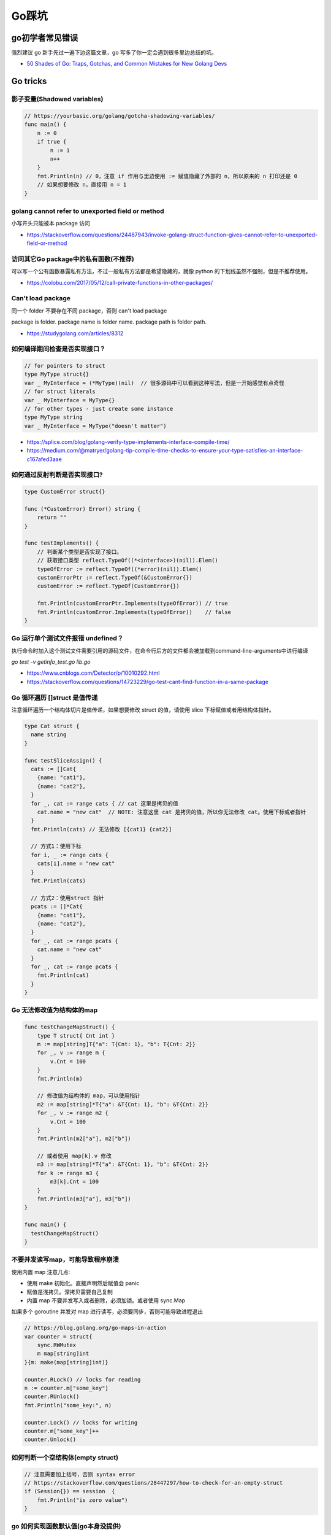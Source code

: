 .. _gotricks:

Go踩坑
=====================================================================

go初学者常见错误
---------------------------------------------------------------
强烈建议 go 新手先过一遍下边这篇文章，go 写多了你一定会遇到很多里边总结的坑。

- `50 Shades of Go: Traps, Gotchas, and Common Mistakes for New Golang Devs  <http://devs.cloudimmunity.com/gotchas-and-common-mistakes-in-go-golang/>`_

Go tricks
--------------------------------------------------

影子变量(Shadowed variables)
>>>>>>>>>>>>>>>>>>>>>>>>>>>>>>>>>>>>>>>>>>>>>>>>>>>>>>>>>>>>>>>

.. code-block:: go

    // https://yourbasic.org/golang/gotcha-shadowing-variables/
    func main() {
        n := 0
        if true {
            n := 1
            n++
        }
        fmt.Println(n) // 0，注意 if 作用与里边使用 := 赋值隐藏了外部的 n，所以原来的 n 打印还是 0
        // 如果想要修改 n，直接用 n = 1
    }

golang cannot refer to unexported field or method
>>>>>>>>>>>>>>>>>>>>>>>>>>>>>>>>>>>>>>>>>>>>>>>>>>>>>>>>>>>>>>>

小写开头只能被本 package 访问

- https://stackoverflow.com/questions/24487943/invoke-golang-struct-function-gives-cannot-refer-to-unexported-field-or-method

访问其它Go package中的私有函数(不推荐)
>>>>>>>>>>>>>>>>>>>>>>>>>>>>>>>>>>>>>>>>>>>>>>>>>>>>>>>>>>>>>>>

可以写一个公有函数暴露私有方法，不过一般私有方法都是希望隐藏的，就像 python 的下划线虽然不强制，但是不推荐使用。

- https://colobu.com/2017/05/12/call-private-functions-in-other-packages/

Can't load package
>>>>>>>>>>>>>>>>>>>>>>>>>>>>>>>>>>>>>>>>>>>>>>>>>>>>>>>>>>>>>>>
同一个 folder 不要存在不同 package，否则 can't load package

package is folder.  package name is folder name.  package path is folder path.

- https://studygolang.com/articles/8312


如何编译期间检查是否实现接口？
>>>>>>>>>>>>>>>>>>>>>>>>>>>>>>>>>

.. code-block:: go

    // for pointers to struct
    type MyType struct{}
    var _ MyInterface = (*MyType)(nil)  // 很多源码中可以看到这种写法，但是一开始感觉有点奇怪
    // for struct literals
    var _ MyInterface = MyType{}
    // for other types - just create some instance
    type MyType string
    var _ MyInterface = MyType("doesn't matter")

- https://splice.com/blog/golang-verify-type-implements-interface-compile-time/
- https://medium.com/@matryer/golang-tip-compile-time-checks-to-ensure-your-type-satisfies-an-interface-c167afed3aae


如何通过反射判断是否实现接口?
>>>>>>>>>>>>>>>>>>>>>>>>>>>>>>>>>

.. code-block:: go

    type CustomError struct{}

    func (*CustomError) Error() string {
        return ""
    }

    func testImplements() {
        // 判断某个类型是否实现了接口。
        // 获取接口类型 reflect.TypeOf((*<interface>)(nil)).Elem()
        typeOfError := reflect.TypeOf((*error)(nil)).Elem()
        customErrorPtr := reflect.TypeOf(&CustomError{})
        customError := reflect.TypeOf(CustomError{})

        fmt.Println(customErrorPtr.Implements(typeOfError)) // true
        fmt.Println(customError.Implements(typeOfError))    // false
    }


Go 运行单个测试文件报错 undefined？
>>>>>>>>>>>>>>>>>>>>>>>>>>>>>>>>>>>>>>>>>>>>>>>>>>>>>>>>>>>>>>>

执行命令时加入这个测试文件需要引用的源码文件，在命令行后方的文件都会被加载到command-line-arguments中进行编译

`go test -v getinfo_test.go  lib.go`

- https://www.cnblogs.com/Detector/p/10010292.html
- https://stackoverflow.com/questions/14723229/go-test-cant-find-function-in-a-same-package

Go 循环遍历 []struct 是值传递
>>>>>>>>>>>>>>>>>>>>>>>>>>>>>>>>>>>
注意循环遍历一个结构体切片是值传递，如果想要修改 struct 的值，请使用 slice 下标赋值或者用结构体指针。

.. code-block:: go

    type Cat struct {
      name string
    }

    func testSliceAssign() {
      cats := []Cat{
        {name: "cat1"},
        {name: "cat2"},
      }
      for _, cat := range cats { // cat 这里是拷贝的值
        cat.name = "new cat"  // NOTE: 注意这里 cat 是拷贝的值，所以你无法修改 cat。使用下标或者指针
      }
      fmt.Println(cats) // 无法修改 [{cat1} {cat2}]

      // 方式1：使用下标
      for i, _ := range cats {
        cats[i].name = "new cat"
      }
      fmt.Println(cats)

      // 方式2：使用struct 指针
      pcats := []*Cat{
        {name: "cat1"},
        {name: "cat2"},
      }
      for _, cat := range pcats {
        cat.name = "new cat"
      }
      for _, cat := range pcats {
        fmt.Println(cat)
      }
    }

Go 无法修改值为结构体的map
>>>>>>>>>>>>>>>>>>>>>>>>>>>>>>>>>>>

.. code-block:: go

    func testChangeMapStruct() {
        type T struct{ Cnt int }
        m := map[string]T{"a": T{Cnt: 1}, "b": T{Cnt: 2}}
        for _, v := range m {
            v.Cnt = 100
        }
        fmt.Println(m)

        // 修改值为结构体的 map，可以使用指针
        m2 := map[string]*T{"a": &T{Cnt: 1}, "b": &T{Cnt: 2}}
        for _, v := range m2 {
            v.Cnt = 100
        }
        fmt.Println(m2["a"], m2["b"])

        // 或者使用 map[k].v 修改
        m3 := map[string]*T{"a": &T{Cnt: 1}, "b": &T{Cnt: 2}}
        for k := range m3 {
            m3[k].Cnt = 100
        }
        fmt.Println(m3["a"], m3["b"])
    }

    func main() {
      testChangeMapStruct()
    }

不要并发读写map，可能导致程序崩溃
>>>>>>>>>>>>>>>>>>>>>>>>>>>>>>>>>>>>>>>>>
使用内置 map 注意几点:

- 使用 make 初始化。直接声明然后赋值会 panic
- 赋值是浅拷贝。深拷贝需要自己复制
- 内置 map 不要并发写入或者删除，必须加锁。或者使用 sync.Map

如果多个 goroutine 并发对 map 进行读写，必须要同步，否则可能导致进程退出

.. code-block:: go

    // https://blog.golang.org/go-maps-in-action
    var counter = struct{
        sync.RWMutex
        m map[string]int
    }{m: make(map[string]int)}

    counter.RLock() // locks for reading
    n := counter.m["some_key"]
    counter.RUnlock()
    fmt.Println("some_key:", n)

    counter.Lock() // locks for writing
    counter.m["some_key"]++
    counter.Unlock()

如何判断一个空结构体(empty struct)
>>>>>>>>>>>>>>>>>>>>>>>>>>>>>>>>>>>

.. code-block:: go

    // 注意需要加上括号，否则 syntax error
    // https://stackoverflow.com/questions/28447297/how-to-check-for-an-empty-struct
    if (Session{}) == session  {
        fmt.Println("is zero value")
    }

go 如何实现函数默认值(go本身没提供)
>>>>>>>>>>>>>>>>>>>>>>>>>>>>>>>>>>>>>

.. code-block:: go

    // https://stackoverflow.com/questions/19612449/default-value-in-gos-method
    // 可以通过传递零值或者 nil 的方式来判断。
    // Both parameters are optional, use empty string for default value
    func Concat1(a string, b int) string {
      if a == "" {
        a = "default-a"
      }
      if b == 0 {
        b = 5
      }

      return fmt.Sprintf("%s%d", a, b)
    }


go 初始化 slice/map 的区别
>>>>>>>>>>>>>>>>>>>>>>>>>>>>>>>>>>>>>
直接看代码，注意 map 赋值之前需要先 make 创建，直接给一个 nil map 赋值会 panic，但是 slice 却可以直接声明然后 append。
如果是一个 struct 包含了 map，你应该在构造函数里进行 make 初始化，否则直接赋值也会 panic。

.. code-block:: go

    // 初始化一个全局 map 可以用 make，防止第一次赋值 nil map 会 panic
    var globalMap = make(map[string]string) // 之后可以在 init() 函数初始化

    func main() {
            var intSlice []int // 注意可以直接声明一个 slice 然后 append
            fmt.Println(intSlice)
            intSlice = append(intSlice, 1)
            fmt.Println(intSlice)

            // 已知最大容量的情况下，建议 make 初始化，可以避免重新分配内存提升效率
            maxCap := 3
            intSlice2 := make([]int, 0, maxCap)
            fmt.Println(intSlice2)

            m2 := make(map[int]int) // 如果是 map 要先 make 才可以，否则 panic
            m2[1] = 1 // ok
            fmt.Println(m2)

            // 直接声明然后赋值就会 panic。有一些 struct 包含了 map 结构体成员，构造函数里需要注意初始化 map，否则直接赋值panic
            // https://stackoverflow.com/questions/27553399/golang-how-to-initialize-a-map-field-within-a-struct
            var m1 map[int]int
            m1[1] = 1          // NOTE: panic ! 注意这样会panic 啊！！!
            fmt.Println(m1)

            type T struct {
                m map[int][int]
            }
            func NewT() T {
                return T{m: make(map[int]int)}
                // return T{m: map[int]int{}}
            }
    }


go 没有内置的 set 结构
>>>>>>>>>>>>>>>>>>>>>>>>>>>>>>>>>
go 目前没有提供泛型，也没提供一个统一的 set 数据结构。可以使用 map[string]bool 来模拟 set(注意并发安全)。
或者使用第三方提供的 set 类型。

- https://github.com/deckarep/golang-set
- https://stackoverflow.com/questions/34018908/golang-why-dont-we-have-a-set-datastructure

编译 tag 的作用
>>>>>>>>>>>>>>>>>>>>>>>>>>>>>>>>>

.. code-block:: go

    // +build linux,386 darwin,!cgo

- https://golang.org/pkg/go/build/

Application auto build versioning
>>>>>>>>>>>>>>>>>>>>>>>>>>>>>>>>>>>>

给 build 的二进制文件加上版本号，注意如果命令中输出有空格，需要加上单引号。
这样我们可以每次运行二进制文件的时候打印构建时间，当前的版本等信息。

.. code-block:: go

    // +build linux,386 darwin,!cgo
    package main

    import "fmt"
    var xyz string
    func main() {
        fmt.Println(xyz)
    }
    // $ go run -ldflags "-X main.xyz=abc" main.go
    // go build -ldflags "-X main.minversion=`date -u +.%Y%m%d.%H%M%S`" service.go
    // go build  -ldflags "-X 'main.time=$(date -u --rfc-3339=seconds)' -X 'main.git=$(git log --pretty=format:"%h" -1)'"  main.go

- https://stackoverflow.com/questions/11354518/application-auto-build-versioning


Go JSON 空值处理的一些坑，看示例
>>>>>>>>>>>>>>>>>>>>>>>>>>>>>>>>>

.. code-block:: go

    package main

    import (
            "encoding/json"
            "fmt"
    )

    // https://www.sohamkamani.com/blog/golang/2018-07-19-golang-omitempty/
    // omitempty 对于0值和，nil，pointer 的处理需要注意下坑。

    func testNormal() {
            type Dog struct {
                    Breed    string
                    WeightKg int
            }
            d := Dog{
                    Breed:    "dalmation",
                    WeightKg: 45,
            }
            b, _ := json.Marshal(d)
            fmt.Println(string(b)) // {"Breed":"dalmation","WeightKg":45}
    }

    func testOmit() {
            type Dog struct {
                    Breed    string
                    WeightKg int
            }
            d := Dog{
                    Breed: "pug",
            }
            b, _ := json.Marshal(d)
            fmt.Println(string(b)) //{"Breed":"pug","WeightKg":0}
            // 注意没填的字段输出0，如果不想输出0呢？比如想输出 null 或者压根不输出这个字段
    }

    func testOmitEmpty() {
            type Dog struct {
                    Breed string
                    // The first comma below is to separate the name tag from the omitempty tag
                    WeightKg int `json:",omitempty"`
            }
            d := Dog{
                    Breed: "pug",
            }
            b, _ := json.Marshal(d)
            fmt.Println(string(b)) // {"Breed":"pug"}
    }

    func testValuesCannotBeOmitted() {
            type dimension struct {
                    Height int
                    Width  int
            }

            type Dog struct {
                    Breed    string
                    WeightKg int
                    Size     dimension `json:",omitempty"`
            }

            d := Dog{
                    Breed: "pug",
            }
            b, _ := json.Marshal(d)
            fmt.Println(string(b)) //{"Breed":"pug","WeightKg":0,"Size":{"Height":0,"Width":0}}

    }

    func testValuesCannotBeOmittedButUsePointer() {
            type dimension struct {
                    Height int
                    Width  int
            }

            type Dog struct {
                    Breed    string
                    WeightKg int
                    Size     *dimension `json:",omitempty"` //和上一个不同在于这里使用指针
            }

            d := Dog{
                    Breed: "pug",
            }
            b, _ := json.Marshal(d)
            fmt.Println(string(b)) // {"Breed":"pug","WeightKg":0}

    }

    // The difference between 0, "" and nil
    // One issue which particularly caused me a lot a trouble is the case where you want to differentiate between a default value, and a zero value.
    //
    // For example, if we have a struct describing a resteraunt, with the number of seated customers as an attribute:
    func testZeroWillOmit() {
            type Restaurant struct {
                    NumberOfCustomers int `json:",omitempty"`
            }

            d := Restaurant{
                    NumberOfCustomers: 0,
            }
            b, _ := json.Marshal(d)
            fmt.Println(string(b)) // {}
            // 输出 {}， 0被省略了
    }

    func testZeroPointer() {
            type Restaurant struct {
                    NumberOfCustomers *int `json:",omitempty"`
            }
            d1 := Restaurant{}
            b, _ := json.Marshal(d1)
            fmt.Println(string(b)) //Prints: {}

            n := 0
            d2 := Restaurant{
                    NumberOfCustomers: &n,
            }
            b, _ = json.Marshal(d2)
            fmt.Println(string(b)) //Prints: {"NumberOfCustomers":0} ，总结一下就是值为 0 的 pointer 也不会省略字段
    }

    func main() {
            // testOmit()
            // testOmitEmpty()
            // testValuesCannotBeOmitted()
            // testValuesCannotBeOmittedButUsePointer()
            testZeroWillOmit()

    }

- https://www.sohamkamani.com/blog/golang/2018-07-19-golang-omitempty/
- https://ethancai.github.io/2016/06/23/bad-parts-about-json-serialization-in-Golang/

Go int/int64/float 和 string 转换示例
>>>>>>>>>>>>>>>>>>>>>>>>>>>>>>>>>>>>>>>>>>>>>>>>

.. code-block:: go

    // 推荐一个更加强大的转换库：https://github.com/spf13/cast
    package main

    import (
            "fmt"
            "strconv"
    )

    func main() { // 测试 int 和 string(decimal) 互相转换的函数
            // https://yourbasic.org/golang/convert-int-to-string/
            // int -> string
            sint := strconv.Itoa(97)
            fmt.Println(sint, sint == "97")

            // byte -> string
            bytea := byte(1)
            bint := strconv.Itoa(int(bytea))
            fmt.Println(bint)

            // int64 -> string
            sint64 := strconv.FormatInt(int64(97), 10)
            fmt.Println(sint64, sint64 == "97")

            // int64 -> string (hex) ，十六进制
            sint64hex := strconv.FormatInt(int64(97), 16)
            fmt.Println(sint64hex, sint64hex == "61")

            // string -> int
            _int, _ := strconv.Atoi("97")
            fmt.Println(_int, _int == int(97))

            // string -> int64
            _int64, _ := strconv.ParseInt("97", 10, 64)
            fmt.Println(_int64, _int64 == int64(97))

            // https://stackoverflow.com/questions/30299649/parse-string-to-specific-type-of-int-int8-int16-int32-int64
            // string -> int32，注意 parseInt 始终返回的是 int64，所以还是需要 int32(n) 强转一下
            _int32, _ := strconv.ParseInt("97", 10, 32)
            fmt.Println(_int32, int32(_int32) == int32(97))

            // int32 -> string, https://stackoverflow.com/questions/39442167/convert-int32-to-string-in-golang
            strconv.FormatInt(int64(i), 10) // fast
            strconv.Itoa(int(i)) // fast
            fmt.Sprint(i) // slow

            // int -> int64 ，不会丢失精度
            var n int = 97
            fmt.Println(int64(n) == int64(97))

            // string -> float32/float64  https://yourbasic.org/golang/convert-string-to-float/
            f := "3.14159265"
            if s, err := strconv.ParseFloat(f, 32); err == nil {
                fmt.Println(s) // 3.1415927410125732
            }
            if s, err := strconv.ParseFloat(f, 64); err == nil {
                fmt.Println(s) // 3.14159265
            }

            // float -> string https://yourbasic.org/golang/convert-string-to-float/
            s := fmt.Sprintf("%f", 123.456)
    }

Go struct 如何设置默认值
>>>>>>>>>>>>>>>>>>>>>>>>>>>>>>>>>
Go 的结构体成员没法直接设置默认值，使用的是每个类型的默认值，可以 New 构造函数里设置。

.. code-block:: go

    // https://stackoverflow.com/questions/37135193/how-to-set-default-values-in-go-structs
    //Something is the structure we work with
    type Something struct {
         Text string
         DefaultText string
    }
    // NewSomething create new instance of Something
    func NewSomething(text string) Something {
       something := Something{}
       something.Text = text
       something.DefaultText = "default text"
       return something
    }

Go 如何使用枚举值 Enum
>>>>>>>>>>>>>>>>>>>>>>>>>>>>>>>>>
Go没有提供内置的枚举类型，不过可以使用自定义类型和常量值来实现枚举类型。
并且还可以给自定义的类型定义方法。

.. code-block:: go

    type Base int

    const (
            A Base = iota
            C
            T
            G
    )

- https://stackoverflow.com/questions/14426366/what-is-an-idiomatic-way-of-representing-enums-in-go
- https://blog.learngoprogramming.com/golang-const-type-enums-iota-bc4befd096d3


Go 如何断判非空字符串/slice
>>>>>>>>>>>>>>>>>>>>>>>>>>>>>>>>>

标准库实际上 `len(s) != 0` 和 `s != ""` 都有使用，我个人倾向于 `s != ""` 看起来更清楚，区分其他容器类型判断的方式。
比如如果使用 slice 可以使用 len(slice) == 0 判断是否为空。

Go 清空 slice 两种方式区别
>>>>>>>>>>>>>>>>>>>>>>>>>>>>>>>>>

.. code-block:: go

    // https://yourbasic.org/golang/clear-slice/
    func testClearSlice() {
        // 1. 赋值 nil 清空
        a := []string{"A", "B", "C"}
        a = nil                        // 这种方式会导致 gc 释放底层数组（假设没有其他引用)
        fmt.Println(a, len(a), cap(a)) // [] 0 0

        // 2. 使用 s = s[:0] , 注意底层 cap 还是 5
        b := []string{"A", "B", "C", "D", "E"}
        b = b[:0]                      // 不会清空底层数组
        fmt.Println(b, len(b), cap(b)) // [] 0 5
    }

Go 如何格式化参数
>>>>>>>>>>>>>>>>>>>>>>>>>>>>>>>>>

- https://yourbasic.org/golang/fmt-printf-reference-cheat-sheet/


命名返回值
>>>>>>>>>>>>>>>>>>>>>>>>>>>>>>>>>

go 的返回值可以命名，使用命名返回值有几个用处：

- 可以当成文档，直观的展示返回值的含义
- 自动初始化为类型的零值
- 返回的时候不用写很多参数名，直接用 return 就行
- 如果想要在 defer 中修改返回值，只能使用命名参数。例子如下
- 缺点：函数里很容易误用声明一个同名的参数就会被被覆盖了(shadow)
- 函数返回相同类型的两个或三个参数，或者如果从上下文中不清楚结果的含义，使用命名返回，其它情况不建议使用命名返回。

.. code-block:: go

    func namedReturn(i int) (ret int) {
        ret = i
        defer func() { ret++ }()

        return
    }

    func anonReturn(i int) int {
        ret := i
        defer func() { ret++ }() // 修改 ret 无效
        return ret
    }

    func main() {
        fmt.Println(namedReturn(0)) // 1
        fmt.Println(anonReturn(0))  // 0
    }


Go 如何复制map
>>>>>>>>>>>>>>>>>>>>>>>>>>>>>>>>>
注意 go 和其他很多编程语言一样，对于复合结构是浅拷贝，共享底层数据结构。几个变量指向同一个复合结构的时候注意修改一个对其他变量也是可见的。

.. code-block:: go

    // https://stackoverflow.com/questions/23057785/how-to-copy-a-map
    func copyMap(src map[string]string) map[string]string {
      res := make(map[string]string)
      for k, v := range src {
        res[k] = v
      }
      return res
    }

    func testShareMap() {
      am := []map[string]string{
        map[string]string{"a1": "a1", "b1": "b1"},
        map[string]string{"a2": "a2", "b2": "b2"},
      }
      bm := am
      bm[0]["a1"] = "testbm" // NOTE 这里修改了b，a 里边的也会变。共享 map
      fmt.Println(am)

      var cm []map[string]string
      for _, m := range am {
        cm = append(cm, copyMap(m))
      }
      cm[0]["a1"] = "testcm" // will not modify am
      fmt.Println(am)
    }

    func main() {
      testShareMap()
    }

闭包问题
>>>>>>>>>>>>>>>>>>>>>>>>>>>>>>>>>

.. code-block:: go

    package main

    import (
            "fmt"
            "time"
    )

    // 闭包问题

    func testClosure() {
            data := []string{"one", "two", "three"}
            for _, v := range data {
                    go func() {
                            fmt.Println(v)
                    }()
            }
            time.Sleep(1 * time.Second) // not good, just for demo
            // three three three
    }

    // 两种方式解决：1.使用一个for 循环临时变量
    func testClosure1() {
            data := []string{"one", "two", "three"}
            for _, v := range data {
                    vcopy := v
                    go func() {
                            fmt.Println(vcopy)
                    }()
            }
            time.Sleep(1 * time.Second) // not good, just for demo
            // one two three (may wrong order)
    }

    // 方法2：使用传给匿名goroutine参数，推荐使用这种方式
    func testClosure2() {
            data := []string{"one", "two", "three"}
            for _, v := range data {
                    go func(in string) {
                            fmt.Println(in)
                    }(v)
            }
            time.Sleep(1 * time.Second) // not good, just for demo
            // one two three (may wrong order)
    }

    type field struct {
            name string
    }

    func (p *field) print() {
            fmt.Println(p.name)
    }

    func testField() {
            data := []field{{"one"}, {"two"}, {"three"}}
            for _, v := range data {
                    // v := v    // NOTE：直接这样就可以解决，
                    // 或者使用 struct 指针。 []*field 初始化
                    go v.print() // print three three three
            }
            time.Sleep(1 * time.Second)
    }

    func main() {
            // testClosure()
            // testClosure1()
            // testClosure2()
            testField()
    }

Failed Type Assertions
>>>>>>>>>>>>>>>>>>>>>>>>>>>>>>>>>

.. code-block:: go

    package main

    import "fmt"

    func main() {
            var data interface{} = "hehe"
            // NOTE: 这里不要用 同名的 data 变量，比如换成 dataInt
            if data, ok := data.(int); ok {
                    fmt.Println("[is an int] value =>", data)
            } else {
                    fmt.Println("[not an int] value =>", data)
                    // NOTE ：注意 data 已经被失败的 type assert 赋值成了0
            }
    }

An interface holding a nil value is not nil
>>>>>>>>>>>>>>>>>>>>>>>>>>>>>>>>>>>>>>>>>>>>>>>>>>>>>>>>>>>

An interface holding nil value is not nil. An interface equals nil only if both type and value are nil.

.. code-block:: go

    package main
    import "fmt"
    func main() {
        var a interface{}
        fmt.Printf("a == nil is %t\n", a == nil) // a == nil is true
        var b interface{}
        var p *int = nil
        b = p
        fmt.Printf("b == nil is %t\n", b == nil) // b == nil is false
    }


逃逸分析
>>>>>>>>>>>>>>>>>>>>>>>>>>>>>>>>>
想要知道变量在 stask 还是 heap 分配使用 `go run -gcflags -m app.go`

报错：go test flag: flag provided but not defined
>>>>>>>>>>>>>>>>>>>>>>>>>>>>>>>>>>>>>>>>>>>>>>>>>>>>>>

- https://stackoverflow.com/questions/29699982/go-test-flag-flag-provided-but-not-defined


redio tricks
--------------------------------------------------

redis 连接超时
>>>>>>>>>>>>>>>>>>>>>>>>>>>>>>>>>
默认是没有超时时间的，注意设置超时时间（connect/read/write)。

- https://ms2008.github.io/2019/07/04/golang-redis-deadlock/

redis 单测如何 mock
>>>>>>>>>>>>>>>>>>>>>>>>>>>>>>>>>
reids mock 可以用 miniredis，以下是一个示例代码

.. code-block:: go

    package main

    import (
      "fmt"
      "os"
      "testing"

      "github.com/alicebob/miniredis"
      "github.com/go-redis/redis"
      "github.com/stretchr/testify/assert"
    )

    var followImpl *Follow

    func setupFollow() {
      fmt.Println("setup")
      mr, err := miniredis.Run()
      if err != nil {
        panic("init miniredis failed")
      }
      client := redis.NewClient(&redis.Options{
        Addr: mr.Addr(),
      })
      _ = client.Set("key", "wang", 0).Err()
      followImpl = &Follow{client: client}
    }

    func TestGet(t *testing.T) {
      val, err := followImpl.Get("key")
      followImpl.client.Set("key", "2", 0)
      fmt.Println(val, err)
      assert.Equal(t, val, "wang")
    }

    func TestPING(t *testing.T) {
      PING()
    }

    func TestMain(m *testing.M) {
      setupFollow()
      code := m.Run()
      os.Exit(code)
    }


网络相关
--------------------------------------------------

获取本机 ip
>>>>>>>>>>>>>>>>>>>>>>>>>>>>>>>>>

.. code-block:: go

    package main

    import (
        "fmt"
        "log"
        "net"
        "time"
    )

    var localIp string // 用一个全局变量或者缓存，防止高并发的时候重复频繁系统调用

    // GetIPAddr 获取 server IP
    func GetIPAddr() string {
        if localIp != "" {
            // fmt.Printf("use local ip %s\n", localIp)
            return localIp
        }
        addrs, err := net.InterfaceAddrs()
        if err != nil {
            return ""
        }

        for _, addr := range addrs {
            if ipnet, ok := addr.(*net.IPNet); ok && !ipnet.IP.IsLoopback() {
                if ipnet.IP.To4() != nil {
                    localIp = ipnet.IP.String()
                    return localIp
                }
            }
        }
        return ""
    }

    func main() {
        fmt.Println(GetIPAddr())
    }


Go panic 场景
--------------------------------------------------
在《Go 编程之旅》中总结了一些 panic 场景，写 go 的时候留意下：

- 数组/切片越界
- 空指针调用
- 过早关闭 HTTP 响应体
- 除以 0
- 向已经关闭的 channel 发送消息
- 重复关闭 channel
- 关闭未初始化的 channel
- 未初始化 map。注意访问 map 不存在的 key 不会 panic，而是返回 map 类型对应的空值
- 跨协程的 panic 处理
- sync 计数为负数。
